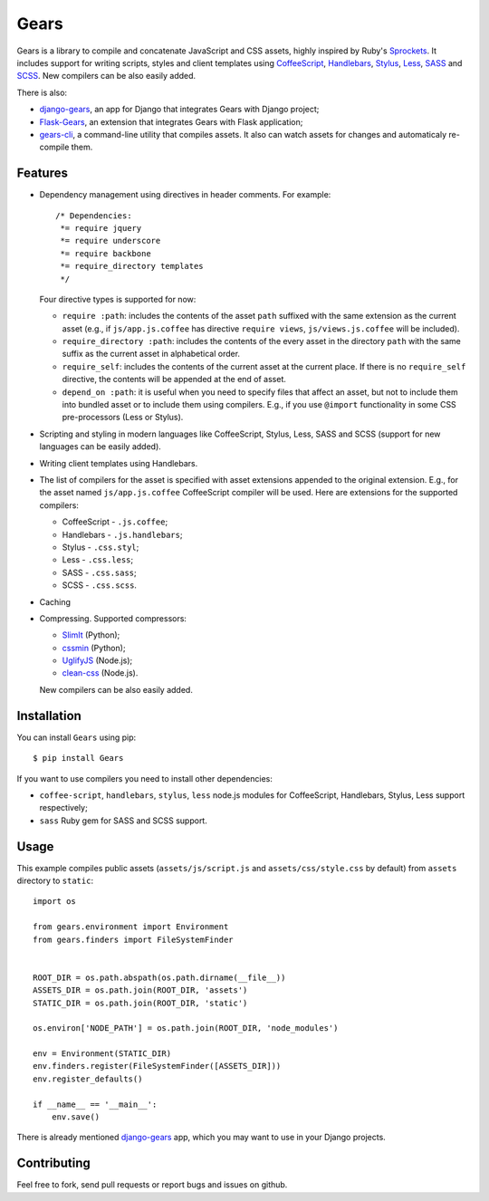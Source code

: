 Gears
=====

.. image:: https://secure.travis-ci.org/gears/gears.png?branch=develop

Gears is a library to compile and concatenate JavaScript and CSS assets, highly
inspired by Ruby's Sprockets_. It includes support for writing scripts, styles
and client templates using CoffeeScript_, Handlebars_, Stylus_, Less_, SASS_
and SCSS_. New compilers can be also easily added.

There is also:

- django-gears_, an app for Django that integrates Gears with Django project;
- Flask-Gears_, an extension that integrates Gears with Flask application;
- gears-cli_, a command-line utility that compiles assets. It also can watch
  assets for changes and automaticaly re-compile them.

Features
--------

* Dependency management using directives in header comments. For example::

      /* Dependencies:
       *= require jquery
       *= require underscore
       *= require backbone
       *= require_directory templates
       */

  Four directive types is supported for now:

  * ``require :path``: includes the contents of the asset ``path`` suffixed
    with the same extension as the current asset (e.g., if
    ``js/app.js.coffee`` has directive ``require views``,
    ``js/views.js.coffee`` will be included).

  * ``require_directory :path``: includes the contents of the every asset in
    the directory ``path`` with the same suffix as the current asset in
    alphabetical order.

  * ``require_self``: includes the contents of the current asset at the current
    place. If there is no ``require_self`` directive, the contents will be
    appended at the end of asset.

  * ``depend_on :path``: it is useful when you need to specify files that
    affect an asset, but not to include them into bundled asset or to include
    them using compilers. E.g., if you use ``@import`` functionality in some
    CSS pre-processors (Less or Stylus).

* Scripting and styling in modern languages like CoffeeScript, Stylus, Less,
  SASS and SCSS (support for new languages can be easily added).

* Writing client templates using Handlebars.

* The list of compilers for the asset is specified with asset
  extensions appended to the original extension. E.g., for the asset
  named ``js/app.js.coffee`` CoffeeScript compiler will be used. Here are
  extensions for the supported compilers:

  * CoffeeScript - ``.js.coffee``;
  * Handlebars - ``.js.handlebars``;
  * Stylus - ``.css.styl``;
  * Less - ``.css.less``;
  * SASS - ``.css.sass``;
  * SCSS - ``.css.scss``.

* Caching

* Compressing. Supported compressors:

  * SlimIt_ (Python);
  * cssmin_ (Python);
  * UglifyJS_ (Node.js);
  * clean-css_ (Node.js).

  New compilers can be also easily added.

Installation
------------

You can install ``Gears`` using pip::

    $ pip install Gears

If you want to use compilers you need to install other dependencies:

* ``coffee-script``, ``handlebars``, ``stylus``, ``less`` node.js modules for
  CoffeeScript, Handlebars, Stylus, Less support respectively;
* ``sass`` Ruby gem for SASS and SCSS support.

Usage
-----

This example compiles public assets (``assets/js/script.js`` and
``assets/css/style.css`` by default) from ``assets`` directory to ``static``::

    import os

    from gears.environment import Environment
    from gears.finders import FileSystemFinder


    ROOT_DIR = os.path.abspath(os.path.dirname(__file__))
    ASSETS_DIR = os.path.join(ROOT_DIR, 'assets')
    STATIC_DIR = os.path.join(ROOT_DIR, 'static')

    os.environ['NODE_PATH'] = os.path.join(ROOT_DIR, 'node_modules')

    env = Environment(STATIC_DIR)
    env.finders.register(FileSystemFinder([ASSETS_DIR]))
    env.register_defaults()

    if __name__ == '__main__':
        env.save()

There is already mentioned django-gears_ app, which you may want to use in
your Django projects.

Contributing
------------

Feel free to fork, send pull requests or report bugs and issues on github.


.. _Sprockets: http://getsprockets.org
.. _CoffeeScript: http://jashkenas.github.com/coffee-script/
.. _Handlebars: http://www.handlebarsjs.com/
.. _Stylus: http://learnboost.github.com/stylus/
.. _Less: http://lesscss.org/
.. _SASS: http://sass-lang.com/
.. _SCSS: http://sass-lang.com/
.. _SlimIt: http://slimit.org/
.. _cssmin: https://github.com/zacharyvoase/cssmin
.. _UglifyJS: https://github.com/mishoo/UglifyJS
.. _clean-css: https://github.com/GoalSmashers/clean-css

.. _django-gears: https://github.com/gears/django-gears
.. _flask-gears: https://github.com/gears/flask-gears
.. _gears-cli: https://github.com/gears/gears-cli
